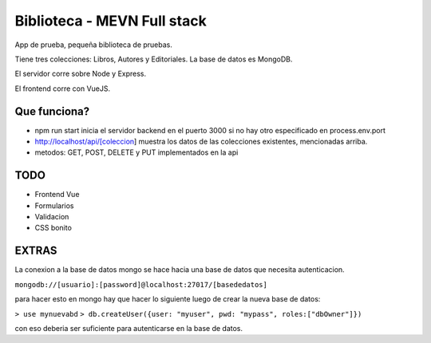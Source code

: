 Biblioteca - MEVN Full stack
============================

App de prueba, pequeña biblioteca de pruebas.

Tiene tres colecciones: Libros, Autores y Editoriales. La base de datos es MongoDB.

El servidor corre sobre Node y Express.

El frontend corre con VueJS.

Que funciona?
-------------

* npm run start inicia el servidor backend en el puerto 3000 si no hay otro especificado en process.env.port
* http://localhost/api/[coleccion] muestra los datos de las colecciones existentes, mencionadas arriba.
* metodos: GET, POST, DELETE y PUT implementados en la api

TODO
----

* Frontend Vue
* Formularios
* Validacion
* CSS bonito

EXTRAS
------

La conexion a la base de datos mongo se hace hacia una base de datos que necesita autenticacion.

``mongodb://[usuario]:[password]@localhost:27017/[basededatos]``

para hacer esto en mongo hay que hacer lo siguiente luego de crear la nueva base de datos:

``> use mynuevabd``
``> db.createUser({user: "myuser", pwd: "mypass", roles:["dbOwner"]})``

con eso deberia ser suficiente para autenticarse en la base de datos.
